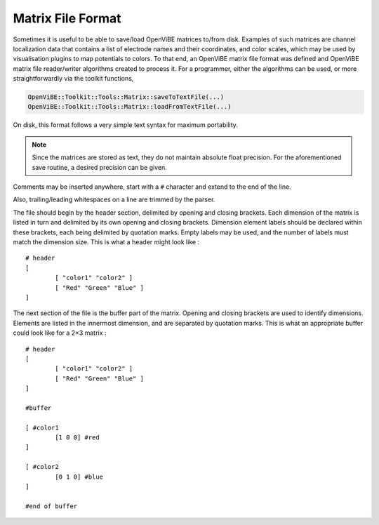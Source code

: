 .. _Doc_MatrixFileFormat:

Matrix File Format
==================

Sometimes it is useful to be able to save/load OpenViBE matrices to/from disk.
Examples of such matrices are channel localization data that contains a list of
electrode names and their coordinates, and color scales, which may be used by
visualisation plugins to map potentials to colors. To that end, an OpenViBE
matrix file format was defined and OpenViBE matrix file reader/writer
algorithms created to process it. For a programmer, either the algorithms can
be used, or more straightforwardly via the toolkit functions,

.. code::

   OpenViBE::Toolkit::Tools::Matrix::saveToTextFile(...)
   OpenViBE::Toolkit::Tools::Matrix::loadFromTextFile(...)

On disk, this format follows a very simple text syntax for maximum portability.

.. note::

  Since the matrices are stored as text, they do not maintain absolute float
  precision. For the aforementioned save routine, a desired precision can be
  given.

Comments may be inserted anywhere, start with a ``#`` character and extend to
the end of the line.

Also, trailing/leading whitespaces on a line are trimmed by the parser.

The file should begin by the header section, delimited by opening and closing
brackets. Each dimension of the matrix is listed in turn and delimited by its
own opening and closing brackets. Dimension element labels should be declared
within these brackets, each being delimited by quotation marks. Empty labels
may be used, and the number of labels must match the dimension size. This is
what a header might look like :

::

   # header
   [
           [ "color1" "color2" ]
           [ "Red" "Green" "Blue" ]
   ]

The next section of the file is the buffer part of the matrix. Opening and closing brackets are used to identify dimensions. Elements are listed in the innermost dimension, and are separated by quotation marks. This is what an appropriate buffer could look like for a 2×3 matrix :

::

   # header
   [
           [ "color1" "color2" ]
           [ "Red" "Green" "Blue" ]
   ]
   
   #buffer
   
   [ #color1
           [1 0 0] #red
   ]
   
   [ #color2
           [0 1 0] #blue
   ]
   
   #end of buffer
